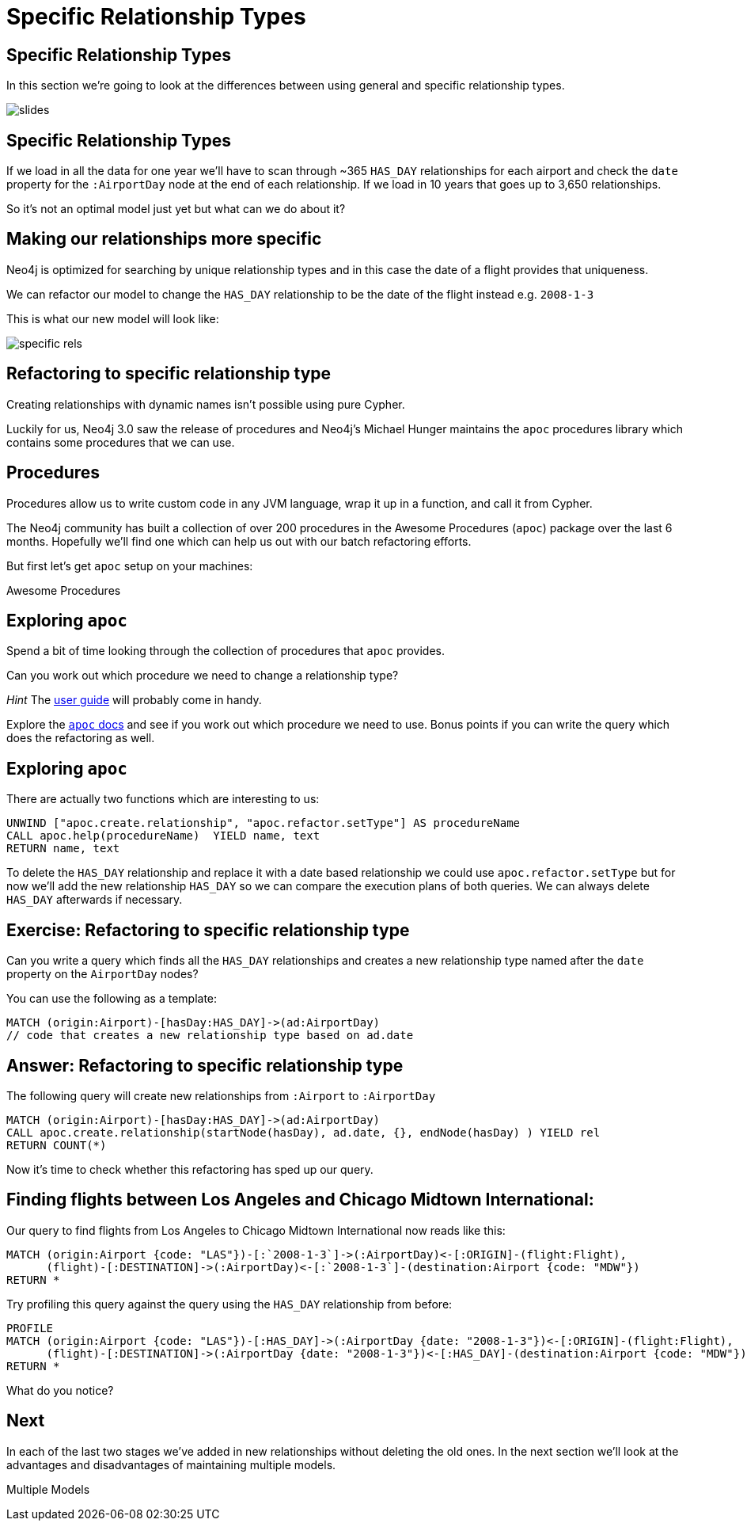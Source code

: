 = Specific Relationship Types
:icons: font

== Specific Relationship Types

In this section we're going to look at the differences between using general and specific relationship types.

image::{img}/slides.jpg[]

== Specific Relationship Types

If we load in all the data for one year we'll have to scan through ~365 `HAS_DAY` relationships for each airport and check the `date` property for the `:AirportDay` node at the end of each relationship.
If we load in 10 years that goes up to 3,650 relationships.

So it's not an optimal model just yet but what can we do about it?

== Making our relationships more specific

Neo4j is optimized for searching by unique relationship types and in this case the date of a flight provides that uniqueness.

We can refactor our model to change the `HAS_DAY` relationship to be the date of the flight instead e.g. `2008-1-3`

This is what our new model will look like:

image::{img}/specific_rels.png[]

== Refactoring to specific relationship type

Creating relationships with dynamic names isn't possible using pure Cypher.

Luckily for us, Neo4j 3.0 saw the release of procedures and Neo4j's Michael Hunger maintains the `apoc` procedures library which contains some procedures that we can use.

== Procedures

Procedures allow us to write custom code in any JVM language, wrap it up in a function, and call it from Cypher.

The Neo4j community has built a collection of over 200 procedures in the Awesome Procedures (`apoc`) package over the last 6 months.
Hopefully we'll find one which can help us out with our batch refactoring efforts.

But first let's get `apoc` setup on your machines:

pass:a[<a play-topic='{guides}/installing_apoc.html'>Awesome Procedures</a>]

== Exploring `apoc`

Spend a bit of time looking through the collection of procedures that `apoc` provides.

Can you work out which procedure we need to change a relationship type?

_Hint_ The link:https://neo4j-contrib.github.io/neo4j-apoc-procedures/[user guide] will probably come in handy.

Explore the link:https://neo4j-contrib.github.io/neo4j-apoc-procedures/[`apoc` docs] and see if you work out which procedure we need to use.
Bonus points if you can write the query which does the refactoring as well.

== Exploring `apoc`

There are actually two functions which are interesting to us:

[source,cypher]
----
UNWIND ["apoc.create.relationship", "apoc.refactor.setType"] AS procedureName
CALL apoc.help(procedureName)  YIELD name, text
RETURN name, text
----

To delete the `HAS_DAY` relationship and replace it with a date based relationship we could use `apoc.refactor.setType` but for now we'll add the new relationship `HAS_DAY` so we can compare the execution plans of both queries.
We can always delete `HAS_DAY` afterwards if necessary.

== Exercise: Refactoring to specific relationship type

Can you write a query which finds all the `HAS_DAY` relationships and creates a new relationship type named after the `date` property on the `AirportDay` nodes?

You can use the following as a template:

[source, cypher]
----
MATCH (origin:Airport)-[hasDay:HAS_DAY]->(ad:AirportDay)
// code that creates a new relationship type based on ad.date
----

== Answer: Refactoring to specific relationship type

The following query will create new relationships from `:Airport` to `:AirportDay`

[source,cypher]
----
MATCH (origin:Airport)-[hasDay:HAS_DAY]->(ad:AirportDay)
CALL apoc.create.relationship(startNode(hasDay), ad.date, {}, endNode(hasDay) ) YIELD rel
RETURN COUNT(*)
----

Now it's time to check whether this refactoring has sped up our query.

== Finding flights between Los Angeles and Chicago Midtown International:

Our query to find flights from Los Angeles to Chicago Midtown International now reads like this:

[source, cypher]
----
MATCH (origin:Airport {code: "LAS"})-[:`2008-1-3`]->(:AirportDay)<-[:ORIGIN]-(flight:Flight),
      (flight)-[:DESTINATION]->(:AirportDay)<-[:`2008-1-3`]-(destination:Airport {code: "MDW"})
RETURN *
----

Try profiling this query against the query using the `HAS_DAY` relationship from before:

[source, cypher]
----
PROFILE
MATCH (origin:Airport {code: "LAS"})-[:HAS_DAY]->(:AirportDay {date: "2008-1-3"})<-[:ORIGIN]-(flight:Flight),
      (flight)-[:DESTINATION]->(:AirportDay {date: "2008-1-3"})<-[:HAS_DAY]-(destination:Airport {code: "MDW"})
RETURN *
----

What do you notice?

== Next

In each of the last two stages we've added in new relationships without deleting the old ones.
In the next section we'll look at the advantages and disadvantages of maintaining multiple models.

pass:a[<a play-topic='{guides}/05_multiple_models.html'>Multiple Models</a>]
